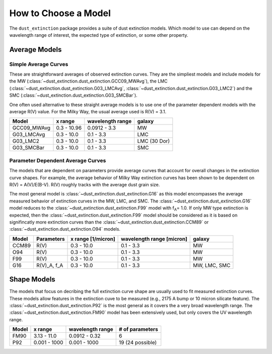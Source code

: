 #####################
How to Choose a Model
#####################

The ``dust_extinction`` package provides a suite of dust extinction models.
Which model to use can depend on the wavelength range of interest, the expected
type of extinction, or some other property.

Average Models
==============

Simple Average Curves
---------------------

These are straightforward averages of observed extinction curves.  They are the
simpliest models and include models for the MW
(:class:`~dust_extinction.dust_extinction.GCC09_MWAvg`), the LMC
(:class:`~dust_extinction.dust_extinction.G03_LMCAvg`,
:class:`~dust_extinction.dust_extinction.G03_LMC2`) and the SMC
(:class:`~dust_extinction.dust_extinction.G03_SMCBar`).

One often used alternative to these straight average models is to use one of
the parameter dependent models with the average R(V) value.  For the Milky
Way, the usual average used is R(V) = 3.1.

+--------------+-------------+------------------+--------------+
| Model        | x range     | wavelength range |       galaxy |
+==============+=============+==================+==============+
| GCC09_MWAvg  | 0.3 - 10.96 |     0.0912 - 3.3 |           MW |
+--------------+-------------+------------------+--------------+
| G03_LMCAvg   |  0.3 - 10.0 |        0.1 - 3.3 |          LMC |
+--------------+-------------+------------------+--------------+
| G03_LMC2     |  0.3 - 10.0 |        0.1 - 3.3 | LMC (30 Dor) |
+--------------+-------------+------------------+--------------+
| G03_SMCBar   |  0.3 - 10.0 |        0.1 - 3.3 |          SMC |
+--------------+-------------+------------------+--------------+


Parameter Dependent Average Curves
----------------------------------

The models that are dependent on parameters provide average curves that account
for overall changes in the extinction curve shapes.  For example, the average
behavior of Milky Way extinction curves has been shown to be dependent on R(V)
= A(V)/E(B-V).  R(V) roughly tracks with the average dust grain size.

The most general model is :class:`~dust_extinction.dust_extinction.G16` as this
model encompasses the average measured behavior of extinction curves in the MW,
LMC, and SMC.  The :class:`~dust_extinction.dust_extinction.G16` model reduces
to the :class:`~dust_extinction.dust_extinction.F99` model with f\ :sub:`A`\ =
1.0.  If only MW type extinction is expected, then the
:class:`~dust_extinction.dust_extinction.F99` model should be considered as it
is based on signifincatly more extinction curves than the
:class:`~dust_extinction.dust_extinction.CCM89` or
:class:`~dust_extinction.dust_extinction.O94` models.

+---------+-------------+-------------+------------------+--------------+
| Model   | Parameters  | x range     | wavelength range |       galaxy |
|         |             | [1/micron]  | [micron]         |              |
+=========+=============+=============+==================+==============+
| CCM89   |  R(V)       |  0.3 - 10.0 |        0.1 - 3.3 |           MW |
+---------+-------------+-------------+------------------+--------------+
| O94     |  R(V)       |  0.3 - 10.0 |        0.1 - 3.3 |           MW |
+---------+-------------+-------------+------------------+--------------+
| F99     |  R(V)       |  0.3 - 10.0 |        0.1 - 3.3 |           MW |
+---------+-------------+-------------+------------------+--------------+
| G16     | R(V)_A, f_A |  0.3 - 10.0 |        0.1 - 3.3 | MW, LMC, SMC |
+---------+-------------+-------------+------------------+--------------+

Shape Models
============

The models that focus on decribing the full extinction curve shape are usually
used to fit measured extinction curves.  These models allow features in the
extinction cuve to be measured (e.g., 2175 A bump or 10 micron silicate
feature).  The :class:`~dust_extinction.dust_extinction.P92` is the most
general as it covers the a very broad wavelength range.  The
:class:`~dust_extinction.dust_extinction.FM90` model has been extensively used,
but only covers the UV wavelength range.

+------------+--------------+------------------+-------------------+
| Model      | x range      | wavelength range | # of parameters   |
+============+==============+==================+===================+
| FM90       | 3.13 - 11.0  |    0.0912 - 0.32 |  6                |
+------------+--------------+------------------+-------------------+
| P92        | 0.001 - 1000 |     0.001 - 1000 |  19 (24 possible) |
+------------+--------------+------------------+-------------------+
